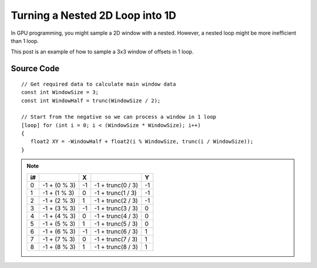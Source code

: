 
Turning a Nested 2D Loop into 1D
================================

In GPU programming, you might sample a 2D window with a nested. However, a nested loop might be more inefficient than 1 loop.

This post is an example of how to sample a 3x3 window of offsets in 1 loop.

Source Code
-----------

::

   // Get required data to calculate main window data
   const int WindowSize = 3;
   const int WindowHalf = trunc(WindowSize / 2);

   // Start from the negative so we can process a window in 1 loop
   [loop] for (int i = 0; i < (WindowSize * WindowSize); i++)
   {
      float2 XY = -WindowHalf + float2(i % WindowSize, trunc(i / WindowSize));
   }

.. note::

   == ============ == ================= ==
   i#              X                    Y
   == ============ == ================= ==
   0  -1 + (0 % 3) -1 -1 + trunc(0 / 3) -1
   1  -1 + (1 % 3) 0  -1 + trunc(1 / 3) -1
   2  -1 + (2 % 3) 1  -1 + trunc(2 / 3) -1
   3  -1 + (3 % 3) -1 -1 + trunc(3 / 3) 0
   4  -1 + (4 % 3) 0  -1 + trunc(4 / 3) 0
   5  -1 + (5 % 3) 1  -1 + trunc(5 / 3) 0
   6  -1 + (6 % 3) -1 -1 + trunc(6 / 3) 1
   7  -1 + (7 % 3) 0  -1 + trunc(7 / 3) 1
   8  -1 + (8 % 3) 1  -1 + trunc(8 / 3) 1
   == ============ == ================= ==
